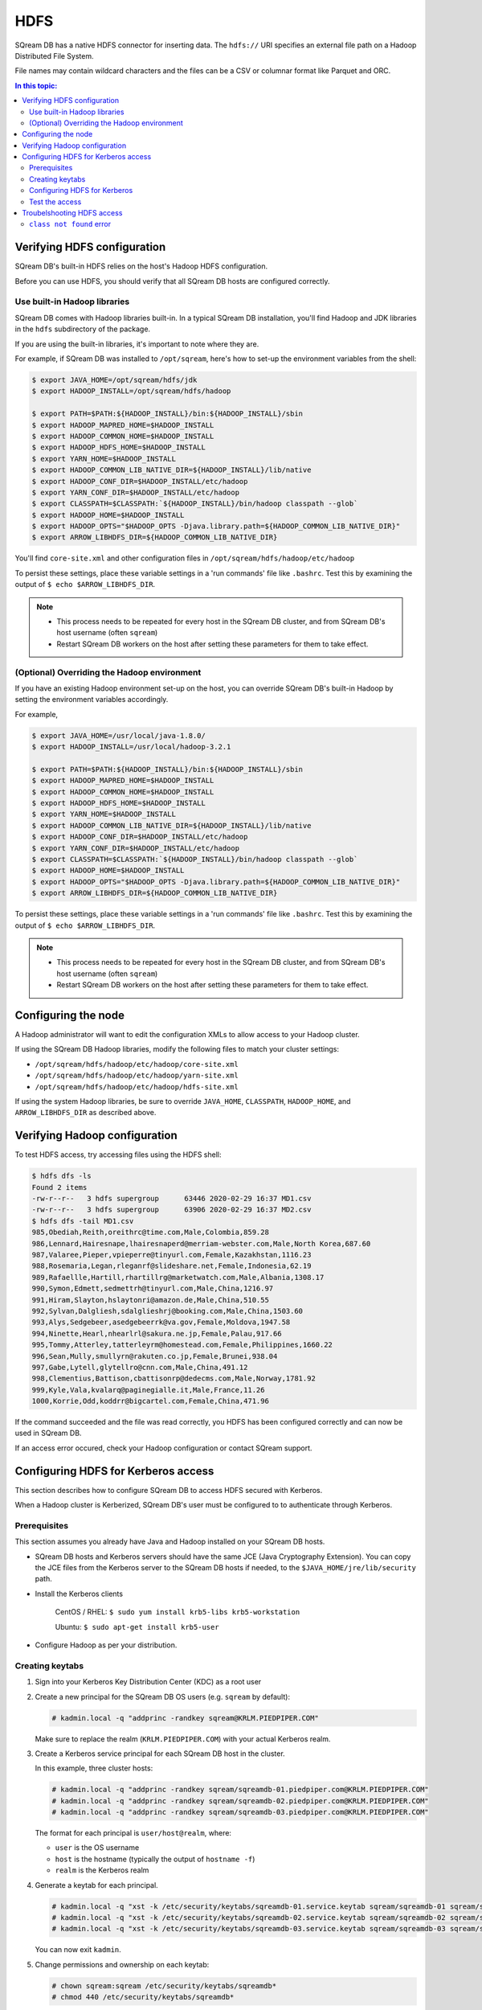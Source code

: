 .. _hdfs:

***********************
HDFS
***********************

SQream DB has a native HDFS connector for inserting data. The ``hdfs://`` URI specifies an external file path on a Hadoop Distributed File System.

File names may contain wildcard characters and the files can be a CSV or columnar format like Parquet and ORC.


.. contents:: In this topic:
   :local:

Verifying HDFS configuration
==============================

SQream DB's built-in HDFS relies on the host's Hadoop HDFS configuration. 

Before you can use HDFS, you should verify that all SQream DB hosts are configured correctly.

Use built-in Hadoop libraries
-------------------------------

SQream DB comes with Hadoop libraries built-in. In a typical SQream DB installation, you'll find Hadoop and JDK libraries in the ``hdfs`` subdirectory of the package.

If you are using the built-in libraries, it's important to note where they are.

For example, if SQream DB was installed to ``/opt/sqream``, here's how to set-up the environment variables from the shell:

.. _set_hadoop_classpath:

.. code-block:: console

   $ export JAVA_HOME=/opt/sqream/hdfs/jdk
   $ export HADOOP_INSTALL=/opt/sqream/hdfs/hadoop
   
   $ export PATH=$PATH:${HADOOP_INSTALL}/bin:${HADOOP_INSTALL}/sbin
   $ export HADOOP_MAPRED_HOME=$HADOOP_INSTALL
   $ export HADOOP_COMMON_HOME=$HADOOP_INSTALL
   $ export HADOOP_HDFS_HOME=$HADOOP_INSTALL
   $ export YARN_HOME=$HADOOP_INSTALL
   $ export HADOOP_COMMON_LIB_NATIVE_DIR=${HADOOP_INSTALL}/lib/native
   $ export HADOOP_CONF_DIR=$HADOOP_INSTALL/etc/hadoop
   $ export YARN_CONF_DIR=$HADOOP_INSTALL/etc/hadoop
   $ export CLASSPATH=$CLASSPATH:`${HADOOP_INSTALL}/bin/hadoop classpath --glob`
   $ export HADOOP_HOME=$HADOOP_INSTALL
   $ export HADOOP_OPTS="$HADOOP_OPTS -Djava.library.path=${HADOOP_COMMON_LIB_NATIVE_DIR}"
   $ export ARROW_LIBHDFS_DIR=${HADOOP_COMMON_LIB_NATIVE_DIR}


You'll find ``core-site.xml`` and other configuration files in ``/opt/sqream/hdfs/hadoop/etc/hadoop``

To persist these settings, place these variable settings in a 'run commands' file like ``.bashrc``. Test this by examining the output of ``$ echo $ARROW_LIBHDFS_DIR``.

.. note:: 
   
   * This process needs to be repeated for every host in the SQream DB cluster, and from SQream DB's host username (often ``sqream``)
   
   * Restart SQream DB workers on the host after setting these parameters for them to take effect.

(Optional) Overriding the Hadoop environment
------------------------------------------------------

If you have an existing Hadoop environment set-up on the host, you can override SQream DB's built-in Hadoop by setting the environment variables accordingly.

For example,

.. code-block:: console

   $ export JAVA_HOME=/usr/local/java-1.8.0/
   $ export HADOOP_INSTALL=/usr/local/hadoop-3.2.1
   
   $ export PATH=$PATH:${HADOOP_INSTALL}/bin:${HADOOP_INSTALL}/sbin
   $ export HADOOP_MAPRED_HOME=$HADOOP_INSTALL
   $ export HADOOP_COMMON_HOME=$HADOOP_INSTALL
   $ export HADOOP_HDFS_HOME=$HADOOP_INSTALL
   $ export YARN_HOME=$HADOOP_INSTALL
   $ export HADOOP_COMMON_LIB_NATIVE_DIR=${HADOOP_INSTALL}/lib/native
   $ export HADOOP_CONF_DIR=$HADOOP_INSTALL/etc/hadoop
   $ export YARN_CONF_DIR=$HADOOP_INSTALL/etc/hadoop
   $ export CLASSPATH=$CLASSPATH:`${HADOOP_INSTALL}/bin/hadoop classpath --glob`
   $ export HADOOP_HOME=$HADOOP_INSTALL
   $ export HADOOP_OPTS="$HADOOP_OPTS -Djava.library.path=${HADOOP_COMMON_LIB_NATIVE_DIR}"
   $ export ARROW_LIBHDFS_DIR=${HADOOP_COMMON_LIB_NATIVE_DIR}

To persist these settings, place these variable settings in a 'run commands' file like ``.bashrc``. Test this by examining the output of ``$ echo $ARROW_LIBHDFS_DIR``.

.. note:: 
   
   * This process needs to be repeated for every host in the SQream DB cluster, and from SQream DB's host username (often ``sqream``)
   
   * Restart SQream DB workers on the host after setting these parameters for them to take effect.

Configuring the node
======================

A Hadoop administrator will want to edit the configuration XMLs to allow access to your Hadoop cluster.

If using the SQream DB Hadoop libraries, modify the following files to match your cluster settings:

* ``/opt/sqream/hdfs/hadoop/etc/hadoop/core-site.xml``
* ``/opt/sqream/hdfs/hadoop/etc/hadoop/yarn-site.xml``
* ``/opt/sqream/hdfs/hadoop/etc/hadoop/hdfs-site.xml``

If using the system Hadoop libraries, be sure to override ``JAVA_HOME``, ``CLASSPATH``, ``HADOOP_HOME``, and ``ARROW_LIBHDFS_DIR`` as described above.

Verifying Hadoop configuration
==================================

To test HDFS access, try accessing files using the HDFS shell:

.. code-block:: console

   $ hdfs dfs -ls
   Found 2 items
   -rw-r--r--   3 hdfs supergroup      63446 2020-02-29 16:37 MD1.csv
   -rw-r--r--   3 hdfs supergroup      63906 2020-02-29 16:37 MD2.csv
   $ hdfs dfs -tail MD1.csv
   985,Obediah,Reith,oreithrc@time.com,Male,Colombia,859.28
   986,Lennard,Hairesnape,lhairesnaperd@merriam-webster.com,Male,North Korea,687.60
   987,Valaree,Pieper,vpieperre@tinyurl.com,Female,Kazakhstan,1116.23
   988,Rosemaria,Legan,rleganrf@slideshare.net,Female,Indonesia,62.19
   989,Rafaellle,Hartill,rhartillrg@marketwatch.com,Male,Albania,1308.17
   990,Symon,Edmett,sedmettrh@tinyurl.com,Male,China,1216.97
   991,Hiram,Slayton,hslaytonri@amazon.de,Male,China,510.55
   992,Sylvan,Dalgliesh,sdalglieshrj@booking.com,Male,China,1503.60
   993,Alys,Sedgebeer,asedgebeerrk@va.gov,Female,Moldova,1947.58
   994,Ninette,Hearl,nhearlrl@sakura.ne.jp,Female,Palau,917.66
   995,Tommy,Atterley,tatterleyrm@homestead.com,Female,Philippines,1660.22
   996,Sean,Mully,smullyrn@rakuten.co.jp,Female,Brunei,938.04
   997,Gabe,Lytell,glytellro@cnn.com,Male,China,491.12
   998,Clementius,Battison,cbattisonrp@dedecms.com,Male,Norway,1781.92
   999,Kyle,Vala,kvalarq@paginegialle.it,Male,France,11.26
   1000,Korrie,Odd,koddrr@bigcartel.com,Female,China,471.96

If the command succeeded and the file was read correctly, you HDFS has been configured correctly and can now be used in SQream DB.

If an access error occured, check your Hadoop configuration or contact SQream support.


Configuring HDFS for Kerberos access
========================================

This section describes how to configure SQream DB to access HDFS secured with Kerberos.

When a Hadoop cluster is Kerberized, SQream DB's user must be configured to to authenticate through Kerberos.

Prerequisites
----------------

This section assumes you already have Java and Hadoop installed on your SQream DB hosts.

* SQream DB hosts and Kerberos servers should have the same JCE (Java Cryptography Extension). You can copy the JCE files from the Kerberos server to the SQream DB hosts if needed, to the ``$JAVA_HOME/jre/lib/security`` path.

* Install the Kerberos clients
   
   CentOS / RHEL: ``$ sudo yum install krb5-libs krb5-workstation``
   
   Ubuntu: ``$ sudo apt-get install krb5-user``

* Configure Hadoop as per your distribution.

Creating keytabs
----------------------

#. Sign into your Kerberos Key Distribution Center (KDC) as a root user

#. 
   Create a new principal for the SQream DB OS users (e.g. ``sqream`` by default):
   
   .. code-block:: console

      # kadmin.local -q "addprinc -randkey sqream@KRLM.PIEDPIPER.COM"
   
   Make sure to replace the realm (``KRLM.PIEDPIPER.COM``) with your actual Kerberos realm.

#. 
   Create a Kerberos service principal for each SQream DB host in the cluster.
   
   In this example, three cluster hosts:
   
   .. code-block:: console
   
      # kadmin.local -q "addprinc -randkey sqream/sqreamdb-01.piedpiper.com@KRLM.PIEDPIPER.COM"
      # kadmin.local -q "addprinc -randkey sqream/sqreamdb-02.piedpiper.com@KRLM.PIEDPIPER.COM"
      # kadmin.local -q "addprinc -randkey sqream/sqreamdb-03.piedpiper.com@KRLM.PIEDPIPER.COM"
   
   The format for each principal is ``user/host@realm``, where:
   
   * ``user`` is the OS username
   
   * ``host`` is the hostname (typically the output of ``hostname -f``)
   
   * ``realm`` is the Kerberos realm

#. Generate a keytab for each principal.
   
   .. code-block:: console
      
      # kadmin.local -q "xst -k /etc/security/keytabs/sqreamdb-01.service.keytab sqream/sqreamdb-01 sqream/sqreamdb-01.piedpiper.com@KRLM.PIEDPIPER.COM"
      # kadmin.local -q "xst -k /etc/security/keytabs/sqreamdb-02.service.keytab sqream/sqreamdb-02 sqream/sqreamdb-02.piedpiper.com@KRLM.PIEDPIPER.COM"
      # kadmin.local -q "xst -k /etc/security/keytabs/sqreamdb-03.service.keytab sqream/sqreamdb-03 sqream/sqreamdb-03.piedpiper.com@KRLM.PIEDPIPER.COM"

   You can now exit ``kadmin``.
   
#. Change permissions and ownership on each keytab:
   
   .. code-block:: console
      
      # chown sqream:sqream /etc/security/keytabs/sqreamdb*
      # chmod 440 /etc/security/keytabs/sqreamdb*

#. Copy the keytab files for each service principal to its respective SQream DB host:
   
   .. code-block:: console
   
      # scp /etc/security/keytabs/sqreamdb-01.service.keytab sqreamdb-01.piedpiper.com:/home/sqream/sqreamdb-01.service.keytab
      # scp /etc/security/keytabs/sqreamdb-02.service.keytab sqreamdb-02.piedpiper.com:/home/sqream/sqreamdb-02.service.keytab
      # scp /etc/security/keytabs/sqreamdb-03.service.keytab sqreamdb-03.piedpiper.com:/home/sqream/sqreamdb-03.service.keytab

Configuring HDFS for Kerberos
---------------------------------

#. 
   Edit the ``core-site.xml`` configuration file on each SQream DB host to enable authorization.

   For example, editing ``/opt/sqream/hdfs/hadoop/etc/hadoop/core-site.xml``:
   
   .. code-block:: xml

      <property>
          <name>hadoop.security.authorization</name>
          <value>true</value>
      </property>

#. Edit the ``yarn-site.xml`` configuration file on each SQream DB host to set the Yarn Kerberos principal

   For example, editing ``/opt/sqream/hdfs/hadoop/etc/hadoop/yarn-site.xml``:
   
   .. code-block:: xml

      <property>
          <name>yarn.resourcemanager.address</name>
          <value>hadoop-nn.piedpiper.com:8032</value>
      </property>
      <property>
          <name>yarn.resourcemanager.principal</name>
          <value>yarn/_hostname@KRLM.PIEDPIPER.COM</value>
      </property>

#. 
   
   Edit the ``hdfs-site.xml`` configuration file on each SQream DB host to set the NameNode Kerberos principals, the location of the Kerberos keytab file, and the principal:

   For example, editing ``/opt/sqream/hdfs/hadoop/etc/hadoop/hdfs-site.xml`` on the first host (``sqreamdb-01``):
   
   .. code-block:: xml

      <property>
          <name>dfs.namenode.kerberos.principal</name>
          <value>sqream/sqreamdb-01.piedpiper.com@KRLM.PIEDPIPER.COM</value>
      </property>
      <property>
          <name>dfs.namenode.https.principal</name>
          <value>sqream/sqreamdb-01.piedpiper.com@KRLM.PIEDPIPER.COM</value>
      </property>
      <property>
          <name>com.emc.greenplum.gpdb.hdfsconnector.security.user.keytab.file</name>
          <value>/home/sqream/sqreamdb-01.service.keytab</value>
      </property>
      <property>
          <name>com.emc.greenplum.gpdb.hdfsconnector.security.user.name</name>
          <value>sqream/sqreamdb-01.piedpiper.com@KRLM.PIEDPIPER.CO</value>
      </property>

Test the access
--------------------

To confirm that Kerberized HDFS is accessible on all SQream DB hosts, run the following command to list a directory:

.. code-block:: console

   $ hdfs dfs -ls hdfs://hadoop-nn.piedpiper.com:8020

Repeat the command on all hosts.
If the command succeeds and you see a directory listing, Kerberized HDFS has been configured correctly and can now be used in SQream DB.

If an error occured, check your configuration or contact SQream support.

Troubelshooting HDFS access
==================================

``class not found`` error
---------------------------------

If you get a ``class not found`` error that looks like this:

   java.lang.ClassNotFoundException: Class org.apache.hadoop.hdfs.DistributedFileSystem not found

#. Verify that the CLASSPATH and ARROW_LIBHDFS_DIR are set correctly. Read more about :ref:`setting the environment variables<set_hadoop_classpath>` above.

#. Try restarting SQream DB after setting the environment variables.

